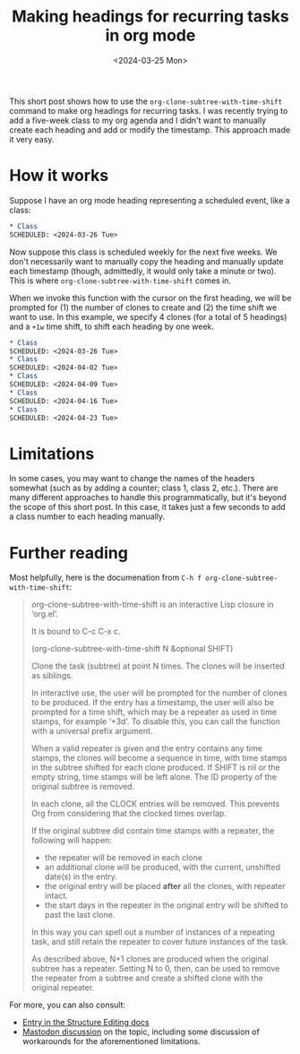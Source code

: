 #+TITLE: Making headings for recurring tasks in org mode
#+DATE: <2024-03-25 Mon>

#+begin_preview
This short post shows how to use the ~org-clone-subtree-with-time-shift~ command to make org headings for recurring tasks. I was recently trying to add a five-week class to my org agenda and I didn't want to manually create each heading and add or modify the timestamp. This approach made it very easy.
#+end_preview

* How it works

Suppose I have an org mode heading representing a scheduled event, like a class:

#+begin_src org 
,* Class
SCHEDULED: <2024-03-26 Tue>
#+end_src

Now suppose this class is scheduled weekly for the next five weeks. We don't necessarily want to manually copy the heading and manually update each timestamp (though, admittedly, it would only take a minute or two). This is where ~org-clone-subtree-with-time-shift~ comes in.

When we invoke this function with the cursor on the first heading, we will be prompted for (1) the number of clones to create and (2) the time shift we want to use. In this example, we specify 4 clones (for a total of 5 headings) and a ~+1w~ time shift, to shift each heading by one week. 

#+begin_src org
,* Class
SCHEDULED: <2024-03-26 Tue>
,* Class
SCHEDULED: <2024-04-02 Tue>
,* Class
SCHEDULED: <2024-04-09 Tue>
,* Class
SCHEDULED: <2024-04-16 Tue>
,* Class
SCHEDULED: <2024-04-23 Tue>
#+end_src

* Limitations
In some cases, you may want to change the names of the headers somewhat (such as by adding a counter; class 1, class 2, etc.). There are many different approaches to handle this programmatically, but it's beyond the scope of this short post. In this case, it takes just a few seconds to add a class number to each heading manually.

* Further reading

Most helpfully, here is the documenation from ~C-h f org-clone-subtree-with-time-shift~:

#+begin_quote
org-clone-subtree-with-time-shift is an interactive Lisp closure in
‘org.el’.

It is bound to C-c C-x c.

(org-clone-subtree-with-time-shift N &optional SHIFT)

Clone the task (subtree) at point N times.
The clones will be inserted as siblings.

In interactive use, the user will be prompted for the number of
clones to be produced.  If the entry has a timestamp, the user
will also be prompted for a time shift, which may be a repeater
as used in time stamps, for example ‘+3d’.  To disable this,
you can call the function with a universal prefix argument.

When a valid repeater is given and the entry contains any time
stamps, the clones will become a sequence in time, with time
stamps in the subtree shifted for each clone produced.  If SHIFT
is nil or the empty string, time stamps will be left alone.  The
ID property of the original subtree is removed.

In each clone, all the CLOCK entries will be removed.  This
prevents Org from considering that the clocked times overlap.

If the original subtree did contain time stamps with a repeater,
the following will happen:
- the repeater will be removed in each clone
- an additional clone will be produced, with the current, unshifted
  date(s) in the entry.
- the original entry will be placed *after* all the clones, with
  repeater intact.
- the start days in the repeater in the original entry will be shifted
  to past the last clone.
In this way you can spell out a number of instances of a repeating task,
and still retain the repeater to cover future instances of the task.

As described above, N+1 clones are produced when the original
subtree has a repeater.  Setting N to 0, then, can be used to
remove the repeater from a subtree and create a shifted clone
with the original repeater.
#+end_quote

For more, you can also consult:

- [[https://orgmode.org/manual/Structure-Editing.html#index-C_002dc-C_002dx-c][Entry in the Structure Editing docs]]
- [[https://emacs.ch/@dliden/112094606592802616][Mastodon discussion]] on the topic, including some discussion of workarounds for the aforementioned limitations.
